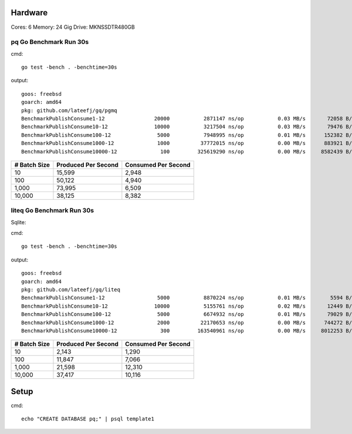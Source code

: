 Hardware
--------

Cores: 6 
Memory: 24 Gig
Drive: MKNSSDTR480GB


pq Go Benchmark Run 30s
```````````````````````````

cmd::

	go test -bench . -benchtime=30s 

output::

  goos: freebsd                                  
  goarch: amd64                                  
  pkg: github.com/lateefj/gq/pgmq                
  BenchmarkPublishConsume1-12                20000           2871147 ns/op           0.03 MB/s       72058 B/op        153 allocs/op
  BenchmarkPublishConsume10-12               10000           3217504 ns/op           0.03 MB/s       79476 B/op        289 allocs/op
  BenchmarkPublishConsume100-12               5000           7948995 ns/op           0.01 MB/s      152382 B/op       1557 allocs/op
  BenchmarkPublishConsume1000-12              1000          37772015 ns/op           0.00 MB/s      883921 B/op      14172 allocs/op
  BenchmarkPublishConsume10000-12              100         325619290 ns/op           0.00 MB/s     8582439 B/op     140404 allocs/op

============ =================== ===================
# Batch Size Produced Per Second Consumed Per Second
============ =================== ===================
10           15,599              2,948
100          50,122              4,940
1,000        73,995              6,509 
10,000       38,125              8,382
============ =================== ===================

liteq Go Benchmark Run 30s
```````````````````````````
Sqlite:

cmd::

  go test -bench . -benchtime=30s

output::

  goos: freebsd                                  
  goarch: amd64                                  
  pkg: github.com/lateefj/gq/liteq               
  BenchmarkPublishConsume1-12                 5000           8870224 ns/op           0.01 MB/s        5594 B/op        157 allocs/op
  BenchmarkPublishConsume10-12               10000           5155761 ns/op           0.02 MB/s       12449 B/op        347 allocs/op
  BenchmarkPublishConsume100-12               5000           6674932 ns/op           0.01 MB/s       79029 B/op       2153 allocs/op
  BenchmarkPublishConsume1000-12              2000          22170653 ns/op           0.00 MB/s      744272 B/op      20162 allocs/op
  BenchmarkPublishConsume10000-12              300         163540961 ns/op           0.00 MB/s     8012253 B/op     200265 allocs/op

============ =================== ===================
# Batch Size Produced Per Second Consumed Per Second
============ =================== ===================
10           2,143               1,290
100          11,847              7,066
1,000        21,598              12,310
10,000       37,417              10,116
============ =================== ===================


Setup
-----

cmd::

  echo "CREATE DATABASE pq;" | psql template1
